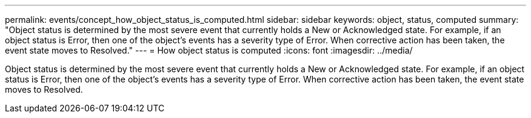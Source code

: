 ---
permalink: events/concept_how_object_status_is_computed.html
sidebar: sidebar
keywords: object, status, computed
summary: "Object status is determined by the most severe event that currently holds a New or Acknowledged state. For example, if an object status is Error, then one of the object’s events has a severity type of Error. When corrective action has been taken, the event state moves to Resolved."
---
= How object status is computed
:icons: font
:imagesdir: ../media/

[.lead]
Object status is determined by the most severe event that currently holds a New or Acknowledged state. For example, if an object status is Error, then one of the object's events has a severity type of Error. When corrective action has been taken, the event state moves to Resolved.
